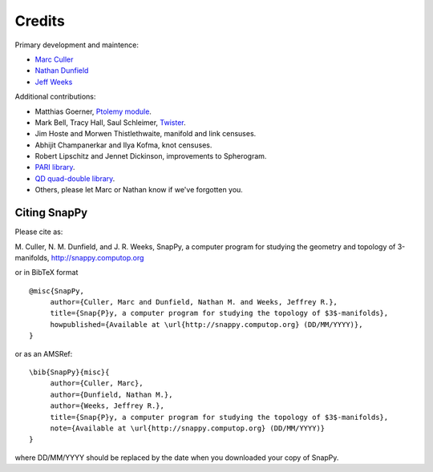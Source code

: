 Credits
=========

Primary development and maintence:

* `Marc Culler <http://www.math.uic.edu/~culler>`_ 
* `Nathan Dunfield <http://dunfield.info>`_
* `Jeff Weeks <http://www.geometrygames.org>`_

Additional contributions:

* Matthias Goerner, `Ptolemy module <http://www.unhyperbolic.org/ptolemy.html>`_.

* Mark Bell, Tracy Hall, Saul Schleimer, `Twister <http://bitbucket.org//Mark_Bell/twister/>`_.

* Jim Hoste and Morwen Thistlethwaite, manifold and link censuses.

* Abhijit Champanerkar and Ilya Kofma, knot censuses.  

* Robert Lipschitz and Jennet Dickinson, improvements to Spherogram. 

* `PARI library <http://pari.math.u-bordeaux.fr/>`_.  

*  `QD quad-double library <http://crd-legacy.lbl.gov/~dhbailey/mpdist/>`_.  

* Others, please let Marc or Nathan know if we've forgotten you. 

Citing SnapPy
------------------------

Please cite as: 

M. Culler, N. M. Dunfield, and J. R. Weeks, SnapPy, a computer program
for studying the geometry and topology of 3-manifolds, http://snappy.computop.org  

or in BibTeX format ::

   @misc{SnapPy,
        author={Culler, Marc and Dunfield, Nathan M. and Weeks, Jeffrey R.},
        title={Snap{P}y, a computer program for studying the topology of $3$-manifolds},
        howpublished={Available at \url{http://snappy.computop.org} (DD/MM/YYYY)},
   }

or as an AMSRef::

  \bib{SnapPy}{misc}{
       author={Culler, Marc},
       author={Dunfield, Nathan M.},
       author={Weeks, Jeffrey R.},
       title={Snap{P}y, a computer program for studying the topology of $3$-manifolds},
       note={Available at \url{http://snappy.computop.org} (DD/MM/YYYY)}
  }

where DD/MM/YYYY should be replaced by the date when you downloaded your
copy of SnapPy.
